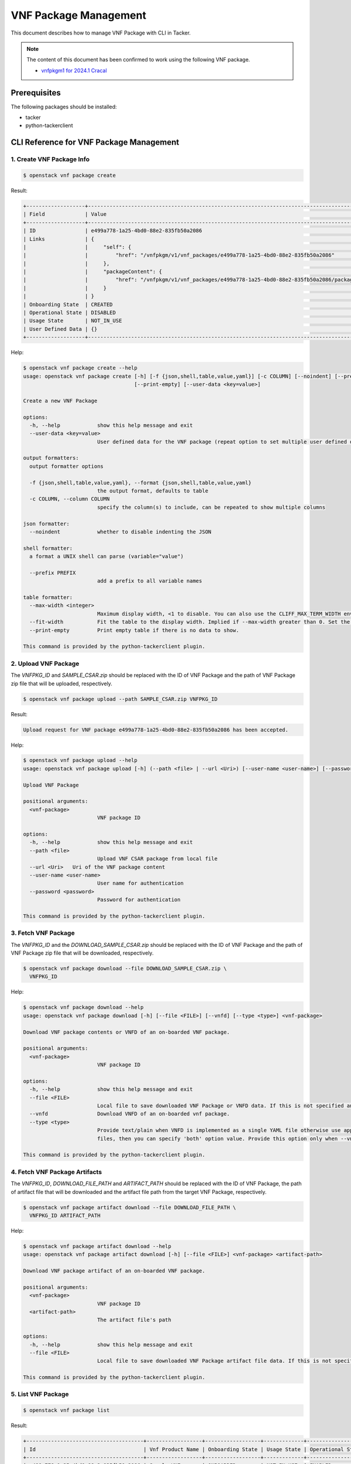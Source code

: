 ======================
VNF Package Management
======================

This document describes how to manage VNF Package with CLI in Tacker.

.. note::

  The content of this document has been confirmed to work
  using the following VNF package.

  * `vnfpkgm1 for 2024.1 Cracal`_


Prerequisites
-------------

The following packages should be installed:

* tacker
* python-tackerclient

CLI Reference for VNF Package Management
----------------------------------------

1. Create VNF Package Info
^^^^^^^^^^^^^^^^^^^^^^^^^^

.. code-block:: console

  $ openstack vnf package create


Result:

.. code-block:: console

  +-------------------+-------------------------------------------------------------------------------------------------+
  | Field             | Value                                                                                           |
  +-------------------+-------------------------------------------------------------------------------------------------+
  | ID                | e499a778-1a25-4bd0-88e2-835fb50a2086                                                            |
  | Links             | {                                                                                               |
  |                   |     "self": {                                                                                   |
  |                   |         "href": "/vnfpkgm/v1/vnf_packages/e499a778-1a25-4bd0-88e2-835fb50a2086"                 |
  |                   |     },                                                                                          |
  |                   |     "packageContent": {                                                                         |
  |                   |         "href": "/vnfpkgm/v1/vnf_packages/e499a778-1a25-4bd0-88e2-835fb50a2086/package_content" |
  |                   |     }                                                                                           |
  |                   | }                                                                                               |
  | Onboarding State  | CREATED                                                                                         |
  | Operational State | DISABLED                                                                                        |
  | Usage State       | NOT_IN_USE                                                                                      |
  | User Defined Data | {}                                                                                              |
  +-------------------+-------------------------------------------------------------------------------------------------+


Help:

.. code-block:: console

  $ openstack vnf package create --help
  usage: openstack vnf package create [-h] [-f {json,shell,table,value,yaml}] [-c COLUMN] [--noindent] [--prefix PREFIX] [--max-width <integer>] [--fit-width]
                                      [--print-empty] [--user-data <key=value>]

  Create a new VNF Package

  options:
    -h, --help            show this help message and exit
    --user-data <key=value>
                          User defined data for the VNF package (repeat option to set multiple user defined data)

  output formatters:
    output formatter options

    -f {json,shell,table,value,yaml}, --format {json,shell,table,value,yaml}
                          the output format, defaults to table
    -c COLUMN, --column COLUMN
                          specify the column(s) to include, can be repeated to show multiple columns

  json formatter:
    --noindent            whether to disable indenting the JSON

  shell formatter:
    a format a UNIX shell can parse (variable="value")

    --prefix PREFIX
                          add a prefix to all variable names

  table formatter:
    --max-width <integer>
                          Maximum display width, <1 to disable. You can also use the CLIFF_MAX_TERM_WIDTH environment variable, but the parameter takes precedence.
    --fit-width           Fit the table to the display width. Implied if --max-width greater than 0. Set the environment variable CLIFF_FIT_WIDTH=1 to always enable
    --print-empty         Print empty table if there is no data to show.

  This command is provided by the python-tackerclient plugin.


2. Upload VNF Package
^^^^^^^^^^^^^^^^^^^^^

The `VNFPKG_ID` and `SAMPLE_CSAR.zip` should be replaced with
the ID of VNF Package and the path of VNF Package zip file
that will be uploaded, respectively.

.. code-block:: console

  $ openstack vnf package upload --path SAMPLE_CSAR.zip VNFPKG_ID


Result:

.. code-block:: console

  Upload request for VNF package e499a778-1a25-4bd0-88e2-835fb50a2086 has been accepted.


Help:

.. code-block:: console

  $ openstack vnf package upload --help
  usage: openstack vnf package upload [-h] (--path <file> | --url <Uri>) [--user-name <user-name>] [--password <password>] <vnf-package>

  Upload VNF Package

  positional arguments:
    <vnf-package>
                          VNF package ID

  options:
    -h, --help            show this help message and exit
    --path <file>
                          Upload VNF CSAR package from local file
    --url <Uri>   Uri of the VNF package content
    --user-name <user-name>
                          User name for authentication
    --password <password>
                          Password for authentication

  This command is provided by the python-tackerclient plugin.


3. Fetch VNF Package
^^^^^^^^^^^^^^^^^^^^

The `VNFPKG_ID` and the `DOWNLOAD_SAMPLE_CSAR.zip` should be replaced
with the ID of VNF Package and the path of VNF Package zip file
that will be downloaded, respectively.

.. code-block:: console

  $ openstack vnf package download --file DOWNLOAD_SAMPLE_CSAR.zip \
    VNFPKG_ID


Help:

.. code-block:: console

  $ openstack vnf package download --help
  usage: openstack vnf package download [-h] [--file <FILE>] [--vnfd] [--type <type>] <vnf-package>

  Download VNF package contents or VNFD of an on-boarded VNF package.

  positional arguments:
    <vnf-package>
                          VNF package ID

  options:
    -h, --help            show this help message and exit
    --file <FILE>
                          Local file to save downloaded VNF Package or VNFD data. If this is not specified and there is no redirection then data will not be saved.
    --vnfd                Download VNFD of an on-boarded vnf package.
    --type <type>
                          Provide text/plain when VNFD is implemented as a single YAML file otherwise use application/zip. If you are not aware whether VNFD is a single or multiple yaml
                          files, then you can specify 'both' option value. Provide this option only when --vnfd is set.

  This command is provided by the python-tackerclient plugin.


4. Fetch VNF Package Artifacts
^^^^^^^^^^^^^^^^^^^^^^^^^^^^^^

The `VNFPKG_ID`, `DOWNLOAD_FILE_PATH` and `ARTIFACT_PATH` should be replaced
with the ID of VNF Package, the path of artifact file that will be downloaded
and the artifact file path from the target VNF Package, respectively.

.. code-block:: console

  $ openstack vnf package artifact download --file DOWNLOAD_FILE_PATH \
    VNFPKG_ID ARTIFACT_PATH


Help:

.. code-block:: console

  $ openstack vnf package artifact download --help
  usage: openstack vnf package artifact download [-h] [--file <FILE>] <vnf-package> <artifact-path>

  Download VNF package artifact of an on-boarded VNF package.

  positional arguments:
    <vnf-package>
                          VNF package ID
    <artifact-path>
                          The artifact file's path

  options:
    -h, --help            show this help message and exit
    --file <FILE>
                          Local file to save downloaded VNF Package artifact file data. If this is not specified and there is no redirection then data will not be saved.

  This command is provided by the python-tackerclient plugin.


5. List VNF Package
^^^^^^^^^^^^^^^^^^^

.. code-block:: console

  $ openstack vnf package list


Result:

.. code-block:: console

  +--------------------------------------+------------------+------------------+-------------+-------------------+-------------------------------------------------------------------------------------------------+
  | Id                                   | Vnf Product Name | Onboarding State | Usage State | Operational State | Links                                                                                           |
  +--------------------------------------+------------------+------------------+-------------+-------------------+-------------------------------------------------------------------------------------------------+
  | e499a778-1a25-4bd0-88e2-835fb50a2086 | Sample VNF       | ONBOARDED        | NOT_IN_USE  | ENABLED           | {                                                                                               |
  |                                      |                  |                  |             |                   |     "self": {                                                                                   |
  |                                      |                  |                  |             |                   |         "href": "/vnfpkgm/v1/vnf_packages/e499a778-1a25-4bd0-88e2-835fb50a2086"                 |
  |                                      |                  |                  |             |                   |     },                                                                                          |
  |                                      |                  |                  |             |                   |     "packageContent": {                                                                         |
  |                                      |                  |                  |             |                   |         "href": "/vnfpkgm/v1/vnf_packages/e499a778-1a25-4bd0-88e2-835fb50a2086/package_content" |
  |                                      |                  |                  |             |                   |     }                                                                                           |
  |                                      |                  |                  |             |                   | }                                                                                               |
  +--------------------------------------+------------------+------------------+-------------+-------------------+-------------------------------------------------------------------------------------------------+


Help:

.. code-block:: console

  $ openstack vnf package list --help
  usage: openstack vnf package list [-h] [-f {csv,json,table,value,yaml}] [-c COLUMN] [--quote {all,minimal,none,nonnumeric}] [--noindent]
                                    [--max-width <integer>] [--fit-width] [--print-empty] [--sort-column SORT_COLUMN] [--sort-ascending | --sort-descending]
                                    [--filter <filter>] [--all_fields | --fields fields | --exclude_fields exclude-fields] [--exclude_default]

  List VNF Packages

  options:
    -h, --help            show this help message and exit
    --filter <filter>
                          Atrribute-based-filtering parameters
    --all_fields          Include all complex attributes in the response
    --fields fields
                          Complex attributes to be included into the response
    --exclude_fields exclude-fields
                          Complex attributes to be excluded from the response
    --exclude_default     Indicates to exclude all complex attributes from the response. This argument can be used alone or with --fields and --filter. For all other combinations tacker
                          server will throw bad request error

  output formatters:
    output formatter options

    -f {csv,json,table,value,yaml}, --format {csv,json,table,value,yaml}
                          the output format, defaults to table
    -c COLUMN, --column COLUMN
                          specify the column(s) to include, can be repeated to show multiple columns
    --sort-column SORT_COLUMN
                          specify the column(s) to sort the data (columns specified first have a priority, non-existing columns are ignored), can be repeated
    --sort-ascending      sort the column(s) in ascending order
    --sort-descending     sort the column(s) in descending order

  CSV Formatter:
    --quote {all,minimal,none,nonnumeric}
                          when to include quotes, defaults to nonnumeric

  json formatter:
    --noindent            whether to disable indenting the JSON

  table formatter:
    --max-width <integer>
                          Maximum display width, <1 to disable. You can also use the CLIFF_MAX_TERM_WIDTH environment variable, but the parameter takes precedence.
    --fit-width           Fit the table to the display width. Implied if --max-width greater than 0. Set the environment variable CLIFF_FIT_WIDTH=1 to always enable
    --print-empty         Print empty table if there is no data to show.

  This command is provided by the python-tackerclient plugin.


6. Show VNF Package
^^^^^^^^^^^^^^^^^^^

The `VNFPKG_ID` should be replaced with the ID of VNF Package.

.. code-block:: console

  $ openstack vnf package show VNFPKG_ID


Result:

.. code-block:: console

  +----------------------+------------------------------------------------------------------------------------------------------------------------------------------------+
  | Field                | Value                                                                                                                                          |
  +----------------------+------------------------------------------------------------------------------------------------------------------------------------------------+
  | Additional Artifacts | [                                                                                                                                              |
  |                      |     {                                                                                                                                          |
  |                      |         "artifactPath": "Files/kubernetes/deployment.yaml",                                                                                    |
  |                      |         "checksum": {                                                                                                                          |
  |                      |             "hash": "e23cc3433835cea32ce790b4823313dc6d0744dce02e27b1b339c87ee993b8c2",                                                        |
  |                      |             "algorithm": "SHA-256"                                                                                                             |
  |                      |         },                                                                                                                                     |
  |                      |         "metadata": {}                                                                                                                         |
  |                      |     },                                                                                                                                         |
  |                      |     {                                                                                                                                          |
  |                      |         "artifactPath": "Scripts/install.sh",                                                                                                  |
  |                      |         "checksum": {                                                                                                                          |
  |                      |             "hash": "27bbdb25d8f4ed6d07d6f6581b86515e8b2f0059b236ef7b6f50d6674b34f02a",                                                        |
  |                      |             "algorithm": "SHA-256"                                                                                                             |
  |                      |         },                                                                                                                                     |
  |                      |         "metadata": {}                                                                                                                         |
  |                      |     }                                                                                                                                          |
  |                      | ]                                                                                                                                              |
  | Checksum             | {                                                                                                                                              |
  |                      |     "algorithm": "sha512",                                                                                                                     |
  |                      |     "hash": "a76efa02d9178362e39dc0457db510d8e6a8f65c01df3feaca34bd9eddfeeae8f43ae626263cf438763652690dea447f42c6d08fe17a87687d94baa5f643f96c" |
  |                      | }                                                                                                                                              |
  | ID                   | e499a778-1a25-4bd0-88e2-835fb50a2086                                                                                                           |
  | Links                | {                                                                                                                                              |
  |                      |     "self": {                                                                                                                                  |
  |                      |         "href": "/vnfpkgm/v1/vnf_packages/e499a778-1a25-4bd0-88e2-835fb50a2086"                                                                |
  |                      |     },                                                                                                                                         |
  |                      |     "packageContent": {                                                                                                                        |
  |                      |         "href": "/vnfpkgm/v1/vnf_packages/e499a778-1a25-4bd0-88e2-835fb50a2086/package_content"                                                |
  |                      |     }                                                                                                                                          |
  |                      | }                                                                                                                                              |
  | Onboarding State     | ONBOARDED                                                                                                                                      |
  | Operational State    | ENABLED                                                                                                                                        |
  | Software Images      | [                                                                                                                                              |
  |                      |     {                                                                                                                                          |
  |                      |         "provider": "",                                                                                                                        |
  |                      |         "version": "0.5.2",                                                                                                                    |
  |                      |         "diskFormat": "qcow2",                                                                                                                 |
  |                      |         "name": "Software of VDU1",                                                                                                            |
  |                      |         "createdAt": "2024-05-24 05:05:15+00:00",                                                                                              |
  |                      |         "size": 1879048192,                                                                                                                    |
  |                      |         "minDisk": 1000000000,                                                                                                                 |
  |                      |         "minRam": 0,                                                                                                                           |
  |                      |         "id": "VDU1",                                                                                                                          |
  |                      |         "imagePath": "Files/images/cirros-0.5.2-x86_64-disk.img",                                                                              |
  |                      |         "containerFormat": "bare",                                                                                                             |
  |                      |         "checksum": {                                                                                                                          |
  |                      |             "algorithm": "sha-256",                                                                                                            |
  |                      |             "hash": "932fcae93574e242dc3d772d5235061747dfe537668443a1f0567d893614b464"                                                         |
  |                      |         },                                                                                                                                     |
  |                      |         "userMetadata": {}                                                                                                                     |
  |                      |     },                                                                                                                                         |
  |                      |     {                                                                                                                                          |
  |                      |         "provider": "",                                                                                                                        |
  |                      |         "version": "0.5.2",                                                                                                                    |
  |                      |         "diskFormat": "qcow2",                                                                                                                 |
  |                      |         "name": "VrtualStorage",                                                                                                               |
  |                      |         "createdAt": "2024-05-24 05:05:15+00:00",                                                                                              |
  |                      |         "size": 2000000000,                                                                                                                    |
  |                      |         "minDisk": 2000000000,                                                                                                                 |
  |                      |         "minRam": 8590458880,                                                                                                                  |
  |                      |         "id": "VirtualStorage",                                                                                                                |
  |                      |         "imagePath": "Files/images/cirros-0.5.2-x86_64-disk.img",                                                                              |
  |                      |         "containerFormat": "bare",                                                                                                             |
  |                      |         "checksum": {                                                                                                                          |
  |                      |             "algorithm": "sha-256",                                                                                                            |
  |                      |             "hash": "932fcae93574e242dc3d772d5235061747dfe537668443a1f0567d893614b464"                                                         |
  |                      |         },                                                                                                                                     |
  |                      |         "userMetadata": {}                                                                                                                     |
  |                      |     }                                                                                                                                          |
  |                      | ]                                                                                                                                              |
  | Usage State          | NOT_IN_USE                                                                                                                                     |
  | User Defined Data    | {}                                                                                                                                             |
  | VNF Product Name     | Sample VNF                                                                                                                                     |
  | VNF Provider         | Company                                                                                                                                        |
  | VNF Software Version | 1.0                                                                                                                                            |
  | VNFD ID              | b1bb0ce7-ebca-4fa7-95ed-4840d70a1177                                                                                                           |
  | VNFD Version         | 1.0                                                                                                                                            |
  +----------------------+------------------------------------------------------------------------------------------------------------------------------------------------+


Help:

.. code-block:: console

  $ openstack vnf package show --help
  usage: openstack vnf package show [-h] [-f {json,shell,table,value,yaml}] [-c COLUMN] [--noindent] [--prefix PREFIX] [--max-width <integer>] [--fit-width]
                                    [--print-empty]
                                    <vnf-package>

  Show VNF Package Details

  positional arguments:
    <vnf-package>
                          VNF package ID

  options:
    -h, --help            show this help message and exit

  output formatters:
    output formatter options

    -f {json,shell,table,value,yaml}, --format {json,shell,table,value,yaml}
                          the output format, defaults to table
    -c COLUMN, --column COLUMN
                          specify the column(s) to include, can be repeated to show multiple columns

  json formatter:
    --noindent            whether to disable indenting the JSON

  shell formatter:
    a format a UNIX shell can parse (variable="value")

    --prefix PREFIX
                          add a prefix to all variable names

  table formatter:
    --max-width <integer>
                          Maximum display width, <1 to disable. You can also use the CLIFF_MAX_TERM_WIDTH environment variable, but the parameter takes precedence.
    --fit-width           Fit the table to the display width. Implied if --max-width greater than 0. Set the environment variable CLIFF_FIT_WIDTH=1 to always enable
    --print-empty         Print empty table if there is no data to show.

  This command is provided by the python-tackerclient plugin.


7. Update VNF Package Info
^^^^^^^^^^^^^^^^^^^^^^^^^^

The `VNFPKG_ID` should be replaced with the ID of VNF Package.

.. code-block:: console

  $ openstack vnf package update --operational-state 'DISABLED' VNFPKG_ID


Result:

.. code-block:: console

  +-------------------+----------+
  | Field             | Value    |
  +-------------------+----------+
  | Operational State | DISABLED |
  +-------------------+----------+


Help:

.. code-block:: console

  $ openstack vnf package update --help
  usage: openstack vnf package update [-h] [-f {json,shell,table,value,yaml}] [-c COLUMN] [--noindent] [--prefix PREFIX] [--max-width <integer>] [--fit-width]
                                      [--print-empty] [--operational-state <operational-state>] [--user-data <key=value>]
                                      <vnf-package>

  Update information about an individual VNF package

  positional arguments:
    <vnf-package>
                          VNF package ID

  options:
    -h, --help            show this help message and exit
    --operational-state <operational-state>
                          Change the operational state of VNF Package, Valid values are 'ENABLED' or 'DISABLED'.
    --user-data <key=value>
                          User defined data for the VNF package (repeat option to set multiple user defined data)

  output formatters:
    output formatter options

    -f {json,shell,table,value,yaml}, --format {json,shell,table,value,yaml}
                          the output format, defaults to table
    -c COLUMN, --column COLUMN
                          specify the column(s) to include, can be repeated to show multiple columns

  json formatter:
    --noindent            whether to disable indenting the JSON

  shell formatter:
    a format a UNIX shell can parse (variable="value")

    --prefix PREFIX
                          add a prefix to all variable names

  table formatter:
    --max-width <integer>
                          Maximum display width, <1 to disable. You can also use the CLIFF_MAX_TERM_WIDTH environment variable, but the parameter takes precedence.
    --fit-width           Fit the table to the display width. Implied if --max-width greater than 0. Set the environment variable CLIFF_FIT_WIDTH=1 to always enable
    --print-empty         Print empty table if there is no data to show.

  This command is provided by the python-tackerclient plugin.


8. Delete VNF Package
^^^^^^^^^^^^^^^^^^^^^

The `VNFPKG_ID` should be replaced with the ID of VNF Package.

.. code-block:: console

  openstack vnf package delete VNFPKG_ID


Result:

.. code-block:: console

  All specified vnf-package(s) deleted successfully


Help:

.. code-block:: console

  $ openstack vnf package delete --help
  usage: openstack vnf package delete [-h] <vnf-package> [<vnf-package> ...]

  Delete VNF Package

  positional arguments:
    <vnf-package>
                          Vnf package(s) ID to delete

  options:
    -h, --help            show this help message and exit

  This command is provided by the python-tackerclient plugin.


.. _vnfpkgm1 for 2024.1 Cracal:
  https://opendev.org/openstack/tacker/src/branch/stable/2024.1/samples/tests/etc/samples/etsi/nfv/vnfpkgm1
